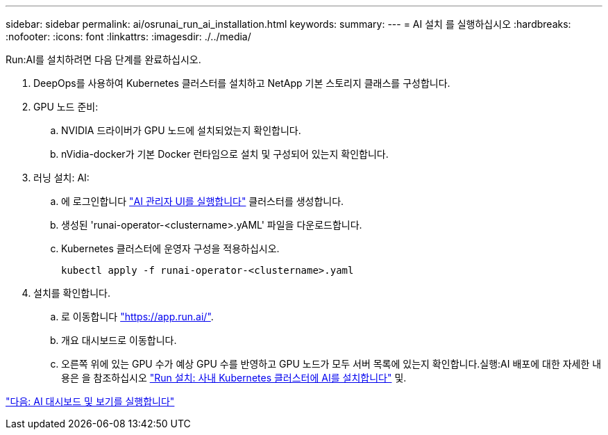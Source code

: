 ---
sidebar: sidebar 
permalink: ai/osrunai_run_ai_installation.html 
keywords:  
summary:  
---
= AI 설치 를 실행하십시오
:hardbreaks:
:nofooter: 
:icons: font
:linkattrs: 
:imagesdir: ./../media/


Run:AI를 설치하려면 다음 단계를 완료하십시오.

. DeepOps를 사용하여 Kubernetes 클러스터를 설치하고 NetApp 기본 스토리지 클래스를 구성합니다.
. GPU 노드 준비:
+
.. NVIDIA 드라이버가 GPU 노드에 설치되었는지 확인합니다.
.. nVidia-docker가 기본 Docker 런타임으로 설치 및 구성되어 있는지 확인합니다.


. 러닝 설치: AI:
+
.. 에 로그인합니다 https://app.run.ai["AI 관리자 UI를 실행합니다"^] 클러스터를 생성합니다.
.. 생성된 'runai-operator-<clustername>.yAML' 파일을 다운로드합니다.
.. Kubernetes 클러스터에 운영자 구성을 적용하십시오.
+
....
kubectl apply -f runai-operator-<clustername>.yaml
....


. 설치를 확인합니다.
+
.. 로 이동합니다 https://app.run.ai/["https://app.run.ai/"^].
.. 개요 대시보드로 이동합니다.
.. 오른쪽 위에 있는 GPU 수가 예상 GPU 수를 반영하고 GPU 노드가 모두 서버 목록에 있는지 확인합니다.실행:AI 배포에 대한 자세한 내용은 을 참조하십시오 https://docs.run.ai/Administrator/Cluster-Setup/Installing-Run-AI-on-an-on-premise-Kubernetes-Cluster/["Run 설치: 사내 Kubernetes 클러스터에 AI를 설치합니다"^] 및.




link:osrunai_run_ai_dashboards_and_views.html["다음: AI 대시보드 및 보기를 실행합니다"]
